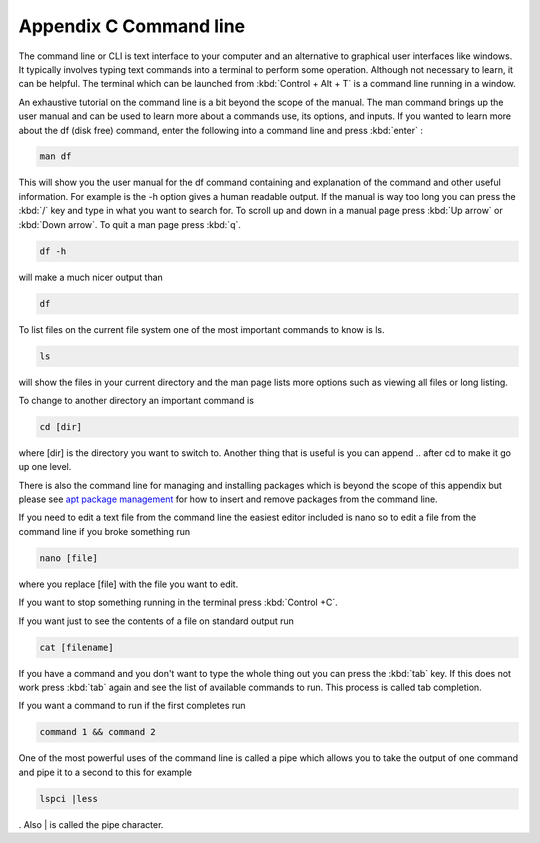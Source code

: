 ************************
Appendix C Command line
************************

The command line or CLI is text interface to your computer and an alternative to graphical user interfaces like windows. It typically involves typing text commands into a terminal to perform some operation. Although not necessary to learn, it can be helpful. The terminal which can be launched from :kbd:`Control + Alt + T` is a command line running in a window. 

An exhaustive tutorial on the command line is a bit beyond the scope of the manual. The man command brings up the user manual and can be used to learn more about a commands use, its options, and inputs. If you wanted to learn more about the df (disk free) command, enter the following into a command line and press :kbd:`enter` : 

.. code::
   
   man df

This will show you the user manual for the df command containing and explanation of the command and other useful information. For example is the -h option gives a human readable output. If the manual is way too long you can press the :kbd:`/` key and type in what you want to search for. To scroll up and down in a manual page press :kbd:`Up arrow` or :kbd:`Down arrow`. To quit a man page press :kbd:`q`.

.. code::
  
   df -h 

will make a much nicer output than 

.. code:: 
   
   df 

To list files on the current file system one of the most important commands to know is ls. 

.. code:: 

   ls 

will show the files in your current directory and the man page lists more options such as viewing all files or long listing. 

To change to another directory an important command is 

.. code:: 

   cd [dir] 

where [dir] is the directory you want to switch to. Another thing that is useful is you can append .. after cd to make it go up one level.

There is also the command line for managing and installing packages which is beyond the scope of this appendix but please see `apt package management <https://help.ubuntu.com/lts/serverguide/apt.html>`_ for how to insert and remove packages from the command line. 

If you need to edit a text file from the command line the easiest editor included is nano so to edit a file from the command line if you broke something run 

.. code::

   nano [file]

where you replace [file] with the file you want to edit.

If you want to stop something running in the terminal press :kbd:`Control +C`.

If you want just to see the contents of a file on standard output run 

.. code::

   cat [filename]

If you have a command and you don't want to type the whole thing out you can press the :kbd:`tab` key. If this does not work press :kbd:`tab` again and see the list of available commands to run. This process is called tab completion.

If you want a command to run if the first completes run 

.. code::

   command 1 && command 2
   
One of the most powerful uses of the command line is called a pipe which allows you to take the output of one command and pipe it to a second to this for example 

.. code:: 

   lspci |less
   
. Also | is called the pipe character. 
